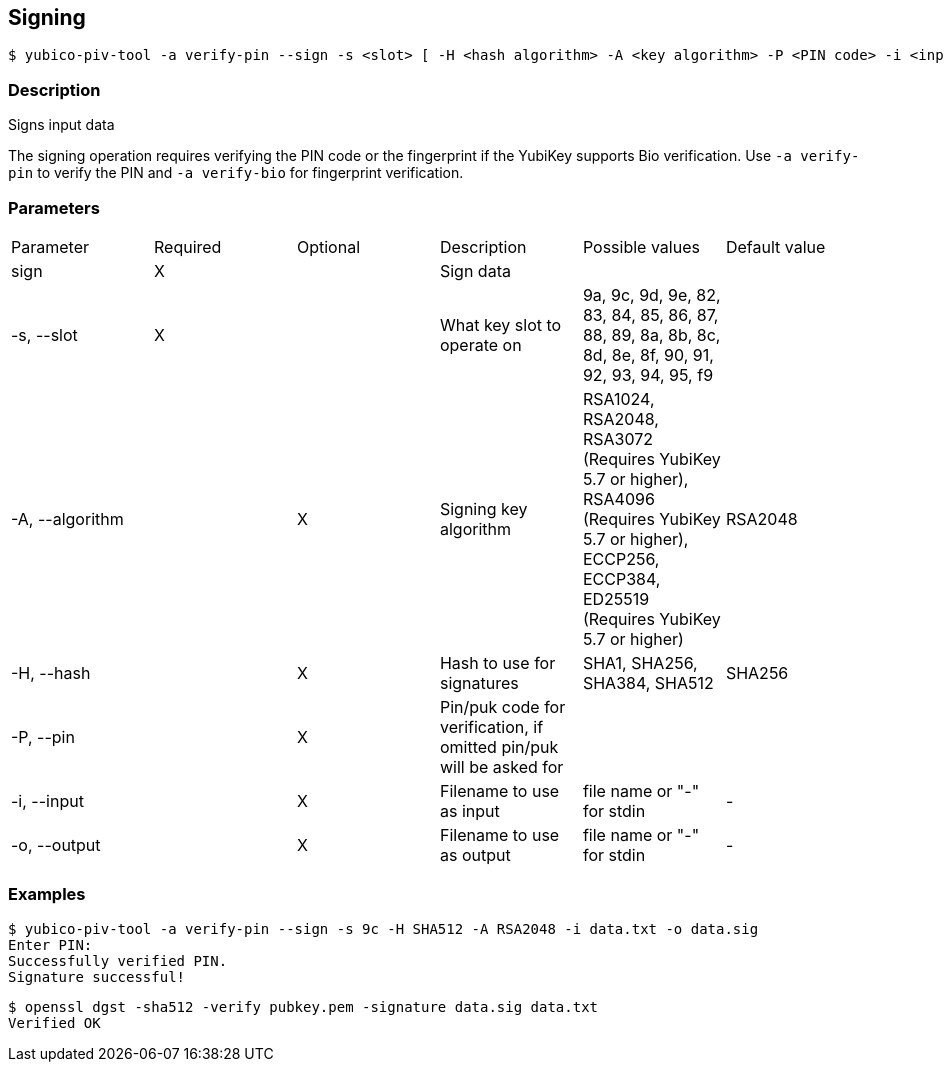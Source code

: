 == Signing
    $ yubico-piv-tool -a verify-pin --sign -s <slot> [ -H <hash algorithm> -A <key algorithm> -P <PIN code> -i <input data file> -o <signature file> ]

=== Description
Signs input data

The signing operation requires verifying the PIN code or the fingerprint if the YubiKey supports Bio verification.
Use `-a verify-pin` to verify the PIN and `-a verify-bio` for fingerprint verification.

=== Parameters

|===================================
|Parameter         | Required | Optional | Description | Possible values | Default value
|sign              | X | | Sign data | |

|-s, --slot        | X | | What key slot to operate on | 9a, 9c, 9d, 9e, 82, 83, 84, 85, 86, 87, 88, 89,
                                                          8a, 8b, 8c, 8d, 8e, 8f, 90, 91, 92, 93, 94, 95, f9 |
|-A, --algorithm   | | X | Signing key algorithm | RSA1024, RSA2048, RSA3072 (Requires YubiKey 5.7 or higher), RSA4096 (Requires YubiKey 5.7 or higher), ECCP256, ECCP384, ED25519 (Requires YubiKey 5.7 or higher) | RSA2048
|-H, --hash        | | X | Hash to use for signatures | SHA1, SHA256, SHA384, SHA512 | SHA256
|-P, --pin         | | X | Pin/puk code for verification, if omitted pin/puk will be asked for | |
|-i, --input       | | X | Filename to use as input | file name or "-" for stdin | -
|-o, --output      | | X | Filename to use as output | file name or "-" for stdin | -
|===================================

=== Examples

    $ yubico-piv-tool -a verify-pin --sign -s 9c -H SHA512 -A RSA2048 -i data.txt -o data.sig
    Enter PIN:
    Successfully verified PIN.
    Signature successful!

    $ openssl dgst -sha512 -verify pubkey.pem -signature data.sig data.txt
    Verified OK